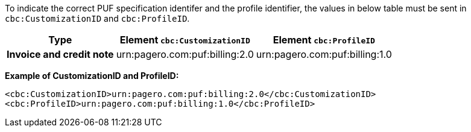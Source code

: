 To indicate the correct PUF specification identifer and the profile identifier, the values in below table must be sent in `cbc:CustomizationID` and `cbc:ProfileID`.

[%autowidth.stretch]
|===
|Type |Element `cbc:CustomizationID` |Element `cbc:ProfileID`

|*Invoice and credit note*
|urn:pagero.com:puf:billing:2.0
|urn:pagero.com:puf:billing:1.0
|===

*Example of CustomizationID and ProfileID:*
[source,xml]
----
<cbc:CustomizationID>urn:pagero.com:puf:billing:2.0</cbc:CustomizationID>
<cbc:ProfileID>urn:pagero.com:puf:billing:1.0</cbc:ProfileID>
----
